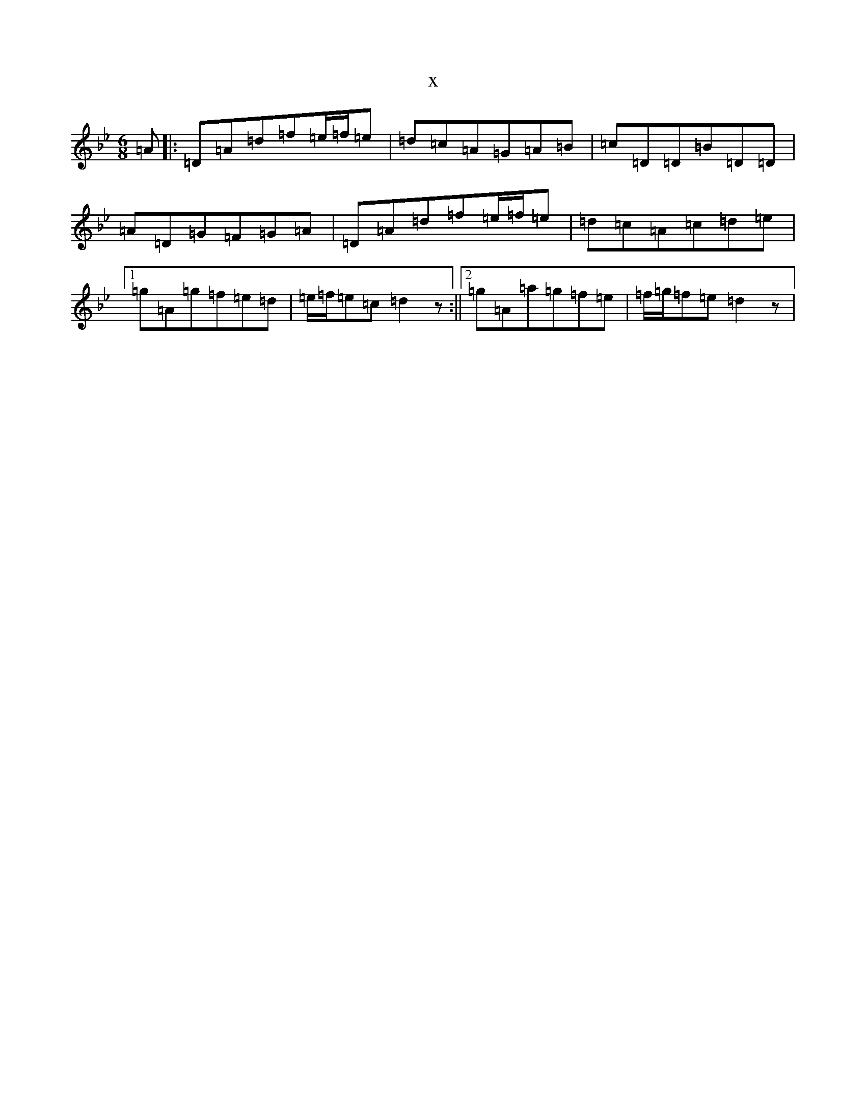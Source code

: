 X:7796
T:x
L:1/8
M:6/8
K: C Dorian
=A|:=D=A=d=f=e/2=f/2=e|=d=c=A=G=A=B|=c=D=D=B=D=D|=A=D=G=F=G=A|=D=A=d=f=e/2=f/2=e|=d=c=A=c=d=e|1=g=A=g=f=e=d|=e/2=f/2=e=c=d2z:||2=g=A=a=g=f=e|=f/2=g/2=f=e=d2z|
